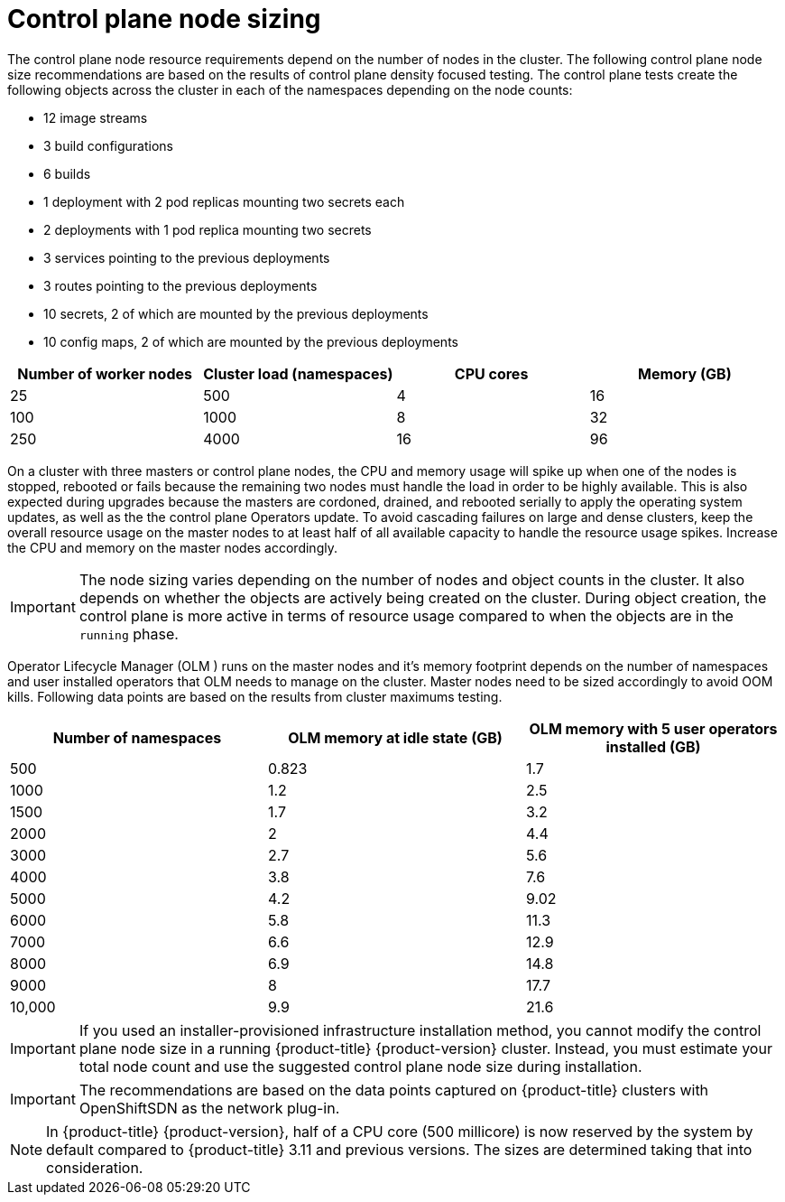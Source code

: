 // Module included in the following assemblies:
//
// * scalability_and_performance/recommended-host-practices.adoc
// * post_installation_configuration/node-tasks.adoc

[id="master-node-sizing_{context}"]
=  Control plane node sizing

The control plane node resource requirements depend on the number of nodes in the cluster. The following control plane node size recommendations are based on the results of control plane density focused testing. The control plane tests create the following objects across the cluster in each of the namespaces depending on the node counts:

- 12 image streams
- 3 build configurations
- 6 builds
- 1 deployment with 2 pod replicas mounting two secrets each
- 2 deployments with 1 pod replica mounting two secrets
- 3 services pointing to the previous deployments
- 3 routes pointing to the previous deployments
- 10 secrets, 2 of which are mounted by the previous deployments
- 10 config maps, 2 of which are mounted by the previous deployments


[options="header",cols="4*"]
|===
| Number of worker nodes |Cluster load (namespaces) | CPU cores |Memory (GB)

| 25
| 500
| 4
| 16

| 100
| 1000
| 8
| 32

| 250
| 4000
| 16
| 96

|===

On a cluster with three masters or control plane nodes, the CPU and memory usage will spike up when one of the nodes is stopped, rebooted or fails because the remaining two nodes must handle the load in order to be highly available. This is also expected during upgrades because the masters are cordoned, drained, and rebooted serially to apply the operating system updates, as well as the the control plane Operators update. To avoid cascading failures on large and dense clusters, keep the overall resource usage on the master nodes to at least half of all available capacity to handle the resource usage spikes. Increase the CPU and memory on the master nodes accordingly.

[IMPORTANT]
====
The node sizing varies depending on the number of nodes and object counts in the cluster. It also depends on whether the objects are actively being created on the cluster. During object creation, the control plane is more active in terms of resource usage compared to when the objects are in the `running` phase.
====

Operator Lifecycle Manager (OLM ) runs on the master nodes and it's memory footprint depends on the number of namespaces and user installed operators that OLM needs to manage on the cluster. Master nodes need to be sized accordingly to avoid OOM kills. Following data points are based on the results from cluster maximums testing.

[options="header",cols="3*"]
|===
| Number of namespaces |OLM memory at idle state (GB) |OLM memory with 5 user operators installed (GB)

| 500
| 0.823
| 1.7

| 1000
| 1.2
| 2.5

| 1500
| 1.7
| 3.2

| 2000
| 2
| 4.4

| 3000
| 2.7
| 5.6

| 4000
| 3.8
| 7.6

| 5000
| 4.2
| 9.02

| 6000
| 5.8
| 11.3

| 7000
| 6.6
| 12.9

| 8000
| 6.9
| 14.8

| 9000
| 8
| 17.7

| 10,000
| 9.9
| 21.6

|===


[IMPORTANT]
====
If you used an installer-provisioned infrastructure installation method, you cannot modify the control plane node size in a running {product-title} {product-version} cluster. Instead, you must estimate your total node count and use the suggested control plane node size during installation.
====

[IMPORTANT]
====
The recommendations are based on the data points captured on {product-title} clusters with OpenShiftSDN as the network plug-in.
====

[NOTE]
====
In {product-title} {product-version}, half of a CPU core (500 millicore) is now reserved by the system by default compared to {product-title} 3.11 and previous versions. The sizes are determined taking that into consideration.
====
